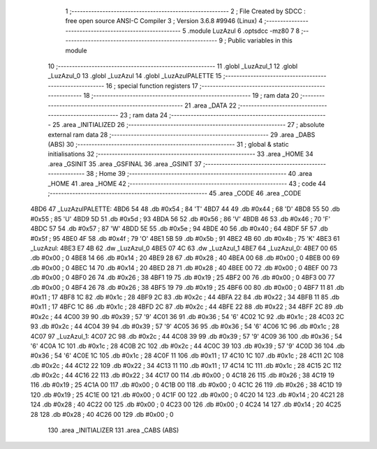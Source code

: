                               1 ;--------------------------------------------------------
                              2 ; File Created by SDCC : free open source ANSI-C Compiler
                              3 ; Version 3.6.8 #9946 (Linux)
                              4 ;--------------------------------------------------------
                              5 	.module LuzAzul
                              6 	.optsdcc -mz80
                              7 	
                              8 ;--------------------------------------------------------
                              9 ; Public variables in this module
                             10 ;--------------------------------------------------------
                             11 	.globl _LuzAzul_1
                             12 	.globl _LuzAzul_0
                             13 	.globl _LuzAzul
                             14 	.globl _LuzAzulPALETTE
                             15 ;--------------------------------------------------------
                             16 ; special function registers
                             17 ;--------------------------------------------------------
                             18 ;--------------------------------------------------------
                             19 ; ram data
                             20 ;--------------------------------------------------------
                             21 	.area _DATA
                             22 ;--------------------------------------------------------
                             23 ; ram data
                             24 ;--------------------------------------------------------
                             25 	.area _INITIALIZED
                             26 ;--------------------------------------------------------
                             27 ; absolute external ram data
                             28 ;--------------------------------------------------------
                             29 	.area _DABS (ABS)
                             30 ;--------------------------------------------------------
                             31 ; global & static initialisations
                             32 ;--------------------------------------------------------
                             33 	.area _HOME
                             34 	.area _GSINIT
                             35 	.area _GSFINAL
                             36 	.area _GSINIT
                             37 ;--------------------------------------------------------
                             38 ; Home
                             39 ;--------------------------------------------------------
                             40 	.area _HOME
                             41 	.area _HOME
                             42 ;--------------------------------------------------------
                             43 ; code
                             44 ;--------------------------------------------------------
                             45 	.area _CODE
                             46 	.area _CODE
   4BD6                      47 _LuzAzulPALETTE:
   4BD6 54                   48 	.db #0x54	; 84	'T'
   4BD7 44                   49 	.db #0x44	; 68	'D'
   4BD8 55                   50 	.db #0x55	; 85	'U'
   4BD9 5D                   51 	.db #0x5d	; 93
   4BDA 56                   52 	.db #0x56	; 86	'V'
   4BDB 46                   53 	.db #0x46	; 70	'F'
   4BDC 57                   54 	.db #0x57	; 87	'W'
   4BDD 5E                   55 	.db #0x5e	; 94
   4BDE 40                   56 	.db #0x40	; 64
   4BDF 5F                   57 	.db #0x5f	; 95
   4BE0 4F                   58 	.db #0x4f	; 79	'O'
   4BE1 5B                   59 	.db #0x5b	; 91
   4BE2 4B                   60 	.db #0x4b	; 75	'K'
   4BE3                      61 _LuzAzul:
   4BE3 E7 4B                62 	.dw _LuzAzul_0
   4BE5 07 4C                63 	.dw _LuzAzul_1
   4BE7                      64 _LuzAzul_0:
   4BE7 00                   65 	.db #0x00	; 0
   4BE8 14                   66 	.db #0x14	; 20
   4BE9 28                   67 	.db #0x28	; 40
   4BEA 00                   68 	.db #0x00	; 0
   4BEB 00                   69 	.db #0x00	; 0
   4BEC 14                   70 	.db #0x14	; 20
   4BED 28                   71 	.db #0x28	; 40
   4BEE 00                   72 	.db #0x00	; 0
   4BEF 00                   73 	.db #0x00	; 0
   4BF0 26                   74 	.db #0x26	; 38
   4BF1 19                   75 	.db #0x19	; 25
   4BF2 00                   76 	.db #0x00	; 0
   4BF3 00                   77 	.db #0x00	; 0
   4BF4 26                   78 	.db #0x26	; 38
   4BF5 19                   79 	.db #0x19	; 25
   4BF6 00                   80 	.db #0x00	; 0
   4BF7 11                   81 	.db #0x11	; 17
   4BF8 1C                   82 	.db #0x1c	; 28
   4BF9 2C                   83 	.db #0x2c	; 44
   4BFA 22                   84 	.db #0x22	; 34
   4BFB 11                   85 	.db #0x11	; 17
   4BFC 1C                   86 	.db #0x1c	; 28
   4BFD 2C                   87 	.db #0x2c	; 44
   4BFE 22                   88 	.db #0x22	; 34
   4BFF 2C                   89 	.db #0x2c	; 44
   4C00 39                   90 	.db #0x39	; 57	'9'
   4C01 36                   91 	.db #0x36	; 54	'6'
   4C02 1C                   92 	.db #0x1c	; 28
   4C03 2C                   93 	.db #0x2c	; 44
   4C04 39                   94 	.db #0x39	; 57	'9'
   4C05 36                   95 	.db #0x36	; 54	'6'
   4C06 1C                   96 	.db #0x1c	; 28
   4C07                      97 _LuzAzul_1:
   4C07 2C                   98 	.db #0x2c	; 44
   4C08 39                   99 	.db #0x39	; 57	'9'
   4C09 36                  100 	.db #0x36	; 54	'6'
   4C0A 1C                  101 	.db #0x1c	; 28
   4C0B 2C                  102 	.db #0x2c	; 44
   4C0C 39                  103 	.db #0x39	; 57	'9'
   4C0D 36                  104 	.db #0x36	; 54	'6'
   4C0E 1C                  105 	.db #0x1c	; 28
   4C0F 11                  106 	.db #0x11	; 17
   4C10 1C                  107 	.db #0x1c	; 28
   4C11 2C                  108 	.db #0x2c	; 44
   4C12 22                  109 	.db #0x22	; 34
   4C13 11                  110 	.db #0x11	; 17
   4C14 1C                  111 	.db #0x1c	; 28
   4C15 2C                  112 	.db #0x2c	; 44
   4C16 22                  113 	.db #0x22	; 34
   4C17 00                  114 	.db #0x00	; 0
   4C18 26                  115 	.db #0x26	; 38
   4C19 19                  116 	.db #0x19	; 25
   4C1A 00                  117 	.db #0x00	; 0
   4C1B 00                  118 	.db #0x00	; 0
   4C1C 26                  119 	.db #0x26	; 38
   4C1D 19                  120 	.db #0x19	; 25
   4C1E 00                  121 	.db #0x00	; 0
   4C1F 00                  122 	.db #0x00	; 0
   4C20 14                  123 	.db #0x14	; 20
   4C21 28                  124 	.db #0x28	; 40
   4C22 00                  125 	.db #0x00	; 0
   4C23 00                  126 	.db #0x00	; 0
   4C24 14                  127 	.db #0x14	; 20
   4C25 28                  128 	.db #0x28	; 40
   4C26 00                  129 	.db #0x00	; 0
                            130 	.area _INITIALIZER
                            131 	.area _CABS (ABS)
